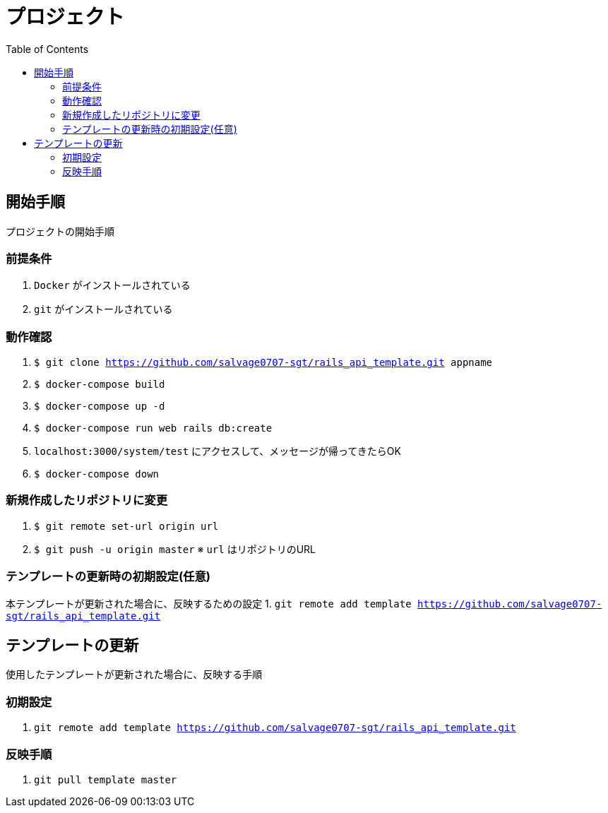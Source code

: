 :toc:
:imagesdir: img

= プロジェクト

== 開始手順
プロジェクトの開始手順

=== 前提条件

1. `Docker` がインストールされている
1. `git` がインストールされている

=== 動作確認

1. `$ git clone https://github.com/salvage0707-sgt/rails_api_template.git appname`
1. `$ docker-compose build`
1. `$ docker-compose up -d`
1. `$ docker-compose run web rails db:create`
1. `localhost:3000/system/test` にアクセスして、メッセージが帰ってきたらOK 
1. `$ docker-compose down`

=== 新規作成したリポジトリに変更

1. `$ git remote set-url origin url`
1. `$ git push -u origin master`
※ `url` はリポジトリのURL

=== テンプレートの更新時の初期設定(任意)

本テンプレートが更新された場合に、反映するための設定
1. `git remote add template https://github.com/salvage0707-sgt/rails_api_template.git`


== テンプレートの更新
使用したテンプレートが更新された場合に、反映する手順

=== 初期設定
1. `git remote add template https://github.com/salvage0707-sgt/rails_api_template.git`

=== 反映手順

1. `git pull template master`
